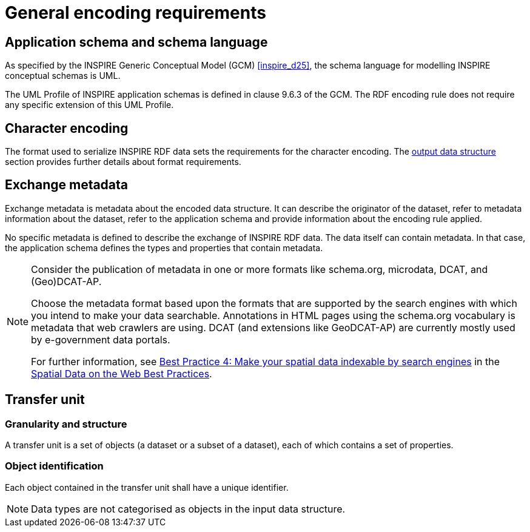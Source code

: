 [[general_encoding_requirements]]
= General encoding requirements



== Application schema and schema language

As specified by the INSPIRE Generic Conceptual Model (GCM) <<inspire_d25>>, the schema language for modelling INSPIRE conceptual schemas is UML.

The UML Profile of INSPIRE application schemas is defined in clause 9.6.3 of the GCM. The RDF encoding rule does not require any specific extension of this UML Profile.



== Character encoding

The format used to serialize INSPIRE RDF data sets the requirements for the character encoding. The <<output_data_structure,output data structure>> section provides further details about format requirements.



== Exchange metadata

Exchange metadata is metadata about the encoded data structure. It can describe the originator of the dataset, refer to metadata information about the dataset, refer to the application schema and provide information about the encoding rule applied.

No specific metadata is defined to describe the exchange of INSPIRE RDF data. The data itself can contain metadata. In that case, the application schema defines the types and properties that contain metadata.

[NOTE]
======
Consider the publication of metadata in one or more formats like schema.org, microdata, DCAT, and (Geo)DCAT-AP. 

Choose the metadata format based upon the formats that are supported by the search engines with which you intend to make your data searchable. Annotations in HTML pages using the schema.org vocabulary is metadata that web crawlers are using. DCAT (and extensions like GeoDCAT-AP) are currently mostly used by e-government data portals.

For further information, see https://www.w3.org/TR/2017/NOTE-sdw-bp-20170105/#indexable-by-search-engines[Best Practice 4: Make your spatial data indexable by search engines] in the <<w3c_sdw_bp,Spatial Data on the Web Best Practices>>.
======



== Transfer unit

=== Granularity and structure

A transfer unit is a set of objects (a dataset or a subset of a dataset), each of which contains a set of properties.



=== Object identification

[REQUIREMENT, id="REQ/OWL/ObjectIdentification]
======
Each object contained in the transfer unit shall have a unique identifier.

======

NOTE: Data types are not categorised as objects in the input data structure.
